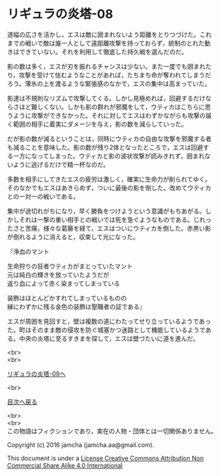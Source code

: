 #+OPTIONS: toc:nil
#+OPTIONS: \n:t

* リギュラの炎塔-08

  道幅の広さを活かし，エスは敵に囲まれないよう距離をとりつづけた。これ
  までの戦いで敵は誰一人として遠距離攻撃を持っておらず，統制のとれた動
  きはできていない。それを利用して徹底した持久戦を選んだのだ。

  影の数は多く，エスが刃を振れるチャンスは少ない。また一度でも囲まれた
  り，攻撃を受けて怯むようなことがあれば，たちまち命が奪われてしまうだ
  ろう。薄氷の上を渡るような緊張感のなかで，エスの集中は高まっていた。

  影達は不規則なリズムで攻撃してくる。しかし見極めれば，回避するだけな
  らさほど難しくない。しかも影の群れが邪魔をして，ウティカはこちらに思
  うように攻撃ができなかった。それに対してエスはわずかながらも攻撃の届
  く範囲の相手に着実にダメージを与え，影の数を減らしていった。

  だが影の数が減るということは，同時にウティカの自由な攻撃を邪魔する者
  も減ることを意味した。影の数が残り2体となったところで，エスは回避す
  る一方になってしまった。ウティカと影の波状攻撃が読みきれず，囲まれな
  いように逃げるだけで精一杯なのだ。

  多数を相手にしてきたエスの疲労は激しく，確実に生命力が削られてゆく。
  そのなかでもエスはあきらめず，ついに最後の影を倒した。改めてウティカ
  との一対一の戦いである。

  集中が途切れがちになり，早く勝負をつけようという意識がもちあがる。し
  かしそれは一撃の重い相手との戦いでは死を急ぐようなものである。じれっ
  たさと苦痛，様々な葛藤を経て，エスはついにウティカを倒した。赤黒い影
  が倒れるように消えると，収束して光になった。

  『浄血のマント

  生命狩りの狂者ウティカがまとっていたマント
  元は純白の輝きを放っていたようだが
  返り血によって赤く染まってしまっている

  装飾はほとんどかすれてしまっているものの
  縁にわずかに残る金色の装飾は聖職者の証である』

  エスが周囲を見回すと，壁は複数の道にわたってせり立っているようであっ
  た。町はそのまま敵の侵攻を防ぐ城塞かつ迷路として機能しているようであ
  る。中央の炎塔に至るすきまを探して，エスは壁づたいに道を進んだ。

  <br>
  <br>

  [[./09.md][リギュラの炎塔-09へ]]

  <br>

  [[https://github.com/jamcha-aa/EbonyBlades/blob/master/README.md][目次へ戻る]]

  <br>
  <br>
  この物語はフィクションであり，実在の人物・団体とは一切関係ありません。

  Copyright (c) 2016 jamcha (jamcha.aa@gmail.com).

  This document is under a [[http://creativecommons.org/licenses/by-nc-sa/4.0/deed][License Creative Commons Attribution Non Commercial Share Alike 4.0 International]]

  [[http://creativecommons.org/licenses/by-nc-sa/4.0/deed][file:http://i.creativecommons.org/l/by-nc-sa/3.0/80x15.png]]


